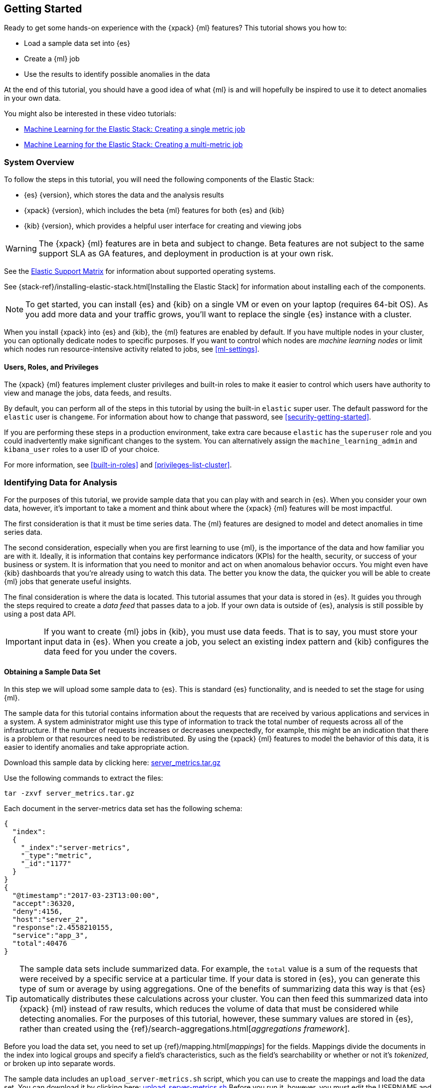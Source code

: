 [[ml-getting-started]]
== Getting Started

////
{xpack} {ml} features automatically detect:
* Anomalies in single or multiple time series
* Outliers in a population (also known as _entity profiling_)
* Rare events (also known as _log categorization_)

This tutorial is focuses on an anomaly detection scenario in single time series.
////
Ready to get some hands-on experience with the {xpack} {ml} features? This
tutorial shows you how to:

* Load a sample data set into {es}
* Create a {ml} job
* Use the results to identify possible anomalies in the data

At the end of this tutorial, you should have a good idea of what {ml} is and
will hopefully be inspired to use it to detect anomalies in your own data.

You might also be interested in these video tutorials:

* https://www.elastic.co/videos/machine-learning-tutorial-creating-a-single-metric-job[Machine Learning for the Elastic Stack: Creating a single metric job]
* https://www.elastic.co/videos/machine-learning-tutorial-creating-a-multi-metric-job[Machine Learning for the Elastic Stack: Creating a multi-metric job]


[float]
[[ml-gs-sysoverview]]
=== System Overview

To follow the steps in this tutorial, you will need the following
components of the Elastic Stack:

* {es} {version}, which stores the data and the analysis results
* {xpack} {version}, which includes the beta {ml} features for both {es} and {kib}
* {kib} {version}, which provides a helpful user interface for creating and
viewing jobs +

//ll {ml} features are available to use as an API, however this tutorial
//will focus on using the {ml} tab in the {kib} UI.

WARNING: The {xpack} {ml} features are in beta and subject to change.
Beta features are not subject to the same support SLA as GA features,
and deployment in production is at your own risk.

See the https://www.elastic.co/support/matrix[Elastic Support Matrix] for
information about supported operating systems.

See {stack-ref}/installing-elastic-stack.html[Installing the Elastic Stack] for
information about installing each of the components.

NOTE: To get started, you can install {es} and {kib} on a
single VM or even on your laptop (requires 64-bit OS).
As you add more data and your traffic grows,
you'll want to replace the single {es} instance with a cluster.

When you install {xpack} into {es} and {kib}, the {ml} features are
enabled by default. If you have multiple nodes in your cluster, you can
optionally dedicate nodes to specific purposes. If you want to control which
nodes are _machine learning nodes_ or limit which nodes run resource-intensive
activity related to jobs, see <<ml-settings>>.


[float]
[[ml-gs-users]]
==== Users, Roles, and Privileges

The {xpack} {ml} features implement cluster privileges and built-in roles to
make it easier to control which users have authority to view and manage the jobs,
data feeds, and results.

By default, you can perform all of the steps in this tutorial by using the
built-in `elastic` super user. The default password for the `elastic` user is
`changeme`. For information about how to change that password, see
<<security-getting-started>>.

If you are performing these steps in a production environment, take extra care
because `elastic` has the `superuser` role and you could inadvertently make
significant changes to the system. You can alternatively assign the
`machine_learning_admin` and `kibana_user` roles to a user ID of your choice.

For more information, see <<built-in-roles>> and <<privileges-list-cluster>>.

[[ml-gs-data]]
=== Identifying Data for Analysis

For the purposes of this tutorial, we provide sample data that you can play with
and search in {es}. When you consider your own data, however, it's important to
take a moment and think about where the {xpack} {ml} features will be most
impactful.

The first consideration is that it must be time series data. The {ml} features
are designed to model and detect anomalies in time series data.

The second consideration, especially when you are first learning to use {ml},
is the importance of the data and how familiar you are with it. Ideally, it is
information that contains key performance indicators (KPIs) for the health,
security, or success of your business or system. It is information that you need
to monitor and act on when anomalous behavior occurs. You might even have {kib}
dashboards that you're already using to watch this data. The better you know the
data, the quicker you will be able to create {ml} jobs that generate useful
insights.

The final consideration is where the data is located. This tutorial assumes that
your data is stored in {es}. It guides you through the steps required to create
a _data feed_ that passes data to a job. If your own data is outside of {es},
analysis is still possible by using a post data API.

IMPORTANT: If you want to create {ml} jobs in {kib}, you must use data feeds.
That is to say, you must store your input data in {es}. When you create
a job, you select an existing index pattern and {kib} configures the data feed
for you under the covers.


[float]
[[ml-gs-sampledata]]
==== Obtaining a Sample Data Set

In this step we will upload some sample data to {es}. This is standard
{es} functionality, and is needed to set the stage for using {ml}.

The sample data for this tutorial contains information about the requests that
are received by various applications and services in a system. A system
administrator might use this type of information to track the total number of
requests across all of the infrastructure. If the number of requests increases
or decreases unexpectedly, for example, this might be an indication that there
is a problem or that resources need to be redistributed. By using the {xpack}
{ml} features to model the behavior of this data, it is easier to identify
anomalies and take appropriate action.

Download this sample data by clicking here:
https://download.elastic.co/demos/machine_learning/gettingstarted/server_metrics.tar.gz[server_metrics.tar.gz]

Use the following commands to extract the files:

[source,shell]
----------------------------------
tar -zxvf server_metrics.tar.gz
----------------------------------

Each document in the server-metrics data set has the following schema:

[source,js]
----------------------------------
{
  "index":
  {
    "_index":"server-metrics",
    "_type":"metric",
    "_id":"1177"
  }
}
{
  "@timestamp":"2017-03-23T13:00:00",
  "accept":36320,
  "deny":4156,
  "host":"server_2",
  "response":2.4558210155,
  "service":"app_3",
  "total":40476
}
----------------------------------

TIP: The sample data sets include summarized data. For example, the `total`
value is a sum of the requests that were received by a specific service at a
particular time. If your data is stored in {es}, you can generate
this type of sum or average by using aggregations. One of the benefits of
summarizing data this way is that {es} automatically distributes
these calculations across your cluster. You can then feed this summarized data
into {xpack} {ml} instead of raw results, which reduces the volume
of data that must be considered while detecting anomalies. For the purposes of
this tutorial, however, these summary values are stored in {es},
rather than created using the {ref}/search-aggregations.html[_aggregations framework_].

//TBD link to working with aggregations page

Before you load the data set, you need to set up {ref}/mapping.html[_mappings_]
for the fields. Mappings divide the documents in the index into logical groups
and specify a field's characteristics, such as the field's searchability or
whether or not it's _tokenized_, or broken up into separate words.

The sample data includes an `upload_server-metrics.sh` script, which you can use
to create the mappings and load the data set. You can download it by clicking
here: https://download.elastic.co/demos/machine_learning/gettingstarted/upload_server-metrics.sh[upload_server-metrics.sh]
Before you run it, however, you must edit the USERNAME and PASSWORD variables
with your actual user ID and password.

The script runs a command similar to the following example, which sets up a
mapping for the data set:

[source,shell]
----------------------------------

curl -u elastic:changeme -X PUT -H 'Content-Type: application/json'
http://localhost:9200/server-metrics -d '{
   "settings":{
      "number_of_shards":1,
      "number_of_replicas":0
   },
   "mappings":{
      "metric":{
         "properties":{
            "@timestamp":{
               "type":"date"
            },
            "accept":{
               "type":"long"
            },
            "deny":{
               "type":"long"
            },
            "host":{
               "type":"keyword"
            },
            "response":{
               "type":"float"
            },
            "service":{
               "type":"keyword"
            },
            "total":{
               "type":"long"
            }
         }
      }
   }
}'
----------------------------------

NOTE: If you run this command, you must replace `changeme` with your
actual password.

////
This mapping specifies the following qualities for the data set:

* The _@timestamp_ field is a date.
//that uses the ISO format `epoch_second`,
//which is the number of seconds since the epoch.
* The _accept_, _deny_, and _total_ fields are long numbers.
* The _host
////

You can then use the {es} `bulk` API to load the data set. The
`upload_server-metrics.sh` script runs commands similar to the following
example, which loads the four JSON files:

[source,shell]
----------------------------------

curl -u elastic:changeme -X POST -H "Content-Type: application/json"
http://localhost:9200/server-metrics/_bulk --data-binary "@server-metrics_1.json"

curl -u elastic:changeme -X POST -H "Content-Type: application/json"
http://localhost:9200/server-metrics/_bulk --data-binary "@server-metrics_2.json"

curl -u elastic:changeme -X POST -H "Content-Type: application/json"
http://localhost:9200/server-metrics/_bulk --data-binary "@server-metrics_3.json"

curl -u elastic:changeme -X POST -H "Content-Type: application/json"
http://localhost:9200/server-metrics/_bulk --data-binary "@server-metrics_4.json"
----------------------------------

TIP: This will upload 200MB of data. This is split into 4 files as there is a
maximum 100MB limit when using the `_bulk` API.

These commands might take some time to run, depending on the computing resources
available.

You can verify that the data was loaded successfully with the following command:

[source,shell]
----------------------------------

curl 'http://localhost:9200/_cat/indices?v' -u elastic:changeme
----------------------------------

You should see output similar to the following:

[source,shell]
----------------------------------

health status index ... pri rep docs.count  docs.deleted  store.size ...
green  open   server-metrics ... 1 0 905940  0  120.5mb  ...
----------------------------------

Next, you must define an index pattern for this data set:

. Open {kib} in your web browser and log in. If you are running {kib}
locally, go to `http://localhost:5601/`.

. Click the **Management** tab, then **Index Patterns**.

. If you already have index patterns, click the plus sign (+) to define a new
one. Otherwise, the **Configure an index pattern** wizard is already open.

. For this tutorial, any pattern that matches the name of the index you've
loaded will work. For example, enter `server-metrics*` as the index pattern.

. Verify that the **Index contains time-based events** is checked.

. Select the `@timestamp` field from the **Time-field name** list.

. Click **Create**.

This data set can now be analyzed in {ml} jobs in {kib}.


[[ml-gs-jobs]]
=== Creating Jobs

Machine learning jobs contain the configuration information and metadata
necessary to perform an analytical task. They also contain the results of the
analytical task.

[NOTE]
--
This tutorial uses {kib} to create jobs and view results, but you can
alternatively use APIs to accomplish most tasks.
For API reference information, see <<ml-apis>>.

The {xpack} {ml} features in {kib} use pop-ups. You must configure your
web browser so that it does not block pop-up windows or create an
exception for your Kibana URL.
--

To work with jobs in {kib}:

. Open {kib} in your web browser and log in. If you are running {kib} locally,
go to `http://localhost:5601/`.

. Click **Machine Learning** in the side navigation: +
+
--
[role="screenshot"]
image::images/ml-kibana.jpg[Job Management]
--

You can choose to create single metric, multi-metric, or advanced jobs in
{kib}. In this tutorial, the goal is to detect anomalies in the total requests
received by your applications and services. The sample data contains a single
key performance indicator to track this, which is the total requests over time.
It is therefore logical to start by creating a single metric job for this KPI.

TIP: If you are using aggregated data, you can create an advanced job
and configure it to use a `summary_count_field`. The {ml} algorithms will
make the best possible use of summarized data in this case. For simplicity in this tutorial
we will not make use of that advanced functionality.


[float]
[[ml-gs-job1-create]]
==== Creating a Single Metric Job

A single metric job contains a single _detector_. A detector defines the type of
analysis that will occur (for example, `max`, `average`, or `rare` analytical
functions) and the fields that will be analyzed.

To create a single metric job in {kib}:

. Click **Machine Learning** in the side navigation,
then click **Create new job**.

. Click **Create single metric job**. +
+
--
[role="screenshot"]
image::images/ml-create-jobs.jpg["Create a new job"]
--

. Click the `server-metrics` index. +
+
--
[role="screenshot"]
image::images/ml-gs-index.jpg["Select an index"]
--

. Configure the job by providing the following information: +
+
--
[role="screenshot"]
image::images/ml-gs-single-job.jpg["Create a new job from the server-metrics index"]
--

.. For the **Aggregation**, select `Sum`. This value specifies the analysis
function that is used.
+
--
Some of the analytical functions look for single anomalous data points. For
example, `max` identifies the maximum value that is seen within a bucket.
Others perform some aggregation over the length of the bucket. For example,
`mean` calculates the mean of all the data points seen within the bucket.
Similarly, `count` calculates the total number of data points within the bucket.
In this tutorial, you are using the `sum` function, which calculates the sum of
the specified field's values within the bucket.
--

.. For the **Field**, select `total`. This value specifies the field that
the detector uses in the function.
+
--
NOTE: Some functions such as `count` and `rare` do not require fields.
--

.. For the **Bucket span**, enter `10m`. This value specifies the size of the
interval that the analysis is aggregated into.
+
--
The {xpack} {ml} features use the concept of a bucket to divide up the time series
into batches for processing. For example, if you are monitoring
the total number of requests in the system,
//and receive a data point every 10 minutes
using a bucket span of 1 hour would mean that at the end of each hour, it
calculates the sum of the requests for the last hour and computes the
anomalousness of that value compared to previous hours.

The bucket span has two purposes: it dictates over what time span to look for
anomalous features in data, and also determines how quickly anomalies can be
detected. Choosing a shorter bucket span enables anomalies to be detected more
quickly. However, there is a risk of being too sensitive to natural variations
or noise in the input data. Choosing too long a bucket span can mean that
interesting anomalies are averaged away. There is also the possibility that the
aggregation might smooth out some anomalies based on when the bucket starts
in time.

The bucket span has a significant impact on the analysis. When you're trying to
determine what value to use, take into account the granularity at which you
want to perform the analysis, the frequency of the input data, the duration of
typical anomalies and the frequency at which alerting is required.
--

. Determine whether you want to process all of the data or only part of it. If
you want to analyze all of the existing data, click
**Use full server-metrics* data**. If you want to see what happens when you
stop and start data feeds and process additional data over time, click the time
picker in the {kib} toolbar. Since the sample data spans a period of time
between March 23, 2017 and April 22, 2017, click **Absolute**. Set the start
time to March 23, 2017 and the end time to April 1, 2017, for example. Once
you've got the time range set up, click the **Go** button. +
+
--
[role="screenshot"]
image::images/ml-gs-job1-time.jpg["Setting the time range for the data feed"]
--
+
--
A graph is generated, which represents the total number of requests over time.
--

. Provide a name for the job, for example `total-requests`. The job name must
be unique in your cluster. You can also optionally provide a description of the
job.

. Click **Create Job**. +
+
--
[role="screenshot"]
image::images/ml-gs-job1.jpg["A graph of the total number of requests over time"]
--

As the job is created, the graph is updated to give a visual representation of
the progress of {ml} as the data is processed. This view is only available whilst the
job is running.

TIP: The `create_single_metic.sh` script creates a similar job and data feed by
using the {ml} APIs. You can download that script by clicking
here: https://download.elastic.co/demos/machine_learning/gettingstarted/create_single_metric.sh[create_single_metric.sh]
For API reference information, see <<ml-apis>>.

[[ml-gs-job1-manage]]
=== Managing Jobs

After you create a job, you can see its status in the **Job Management** tab: +

[role="screenshot"]
image::images/ml-gs-job1-manage1.jpg["Status information for the total-requests job"]

The following information is provided for each job:

Job ID::
The unique identifier for the job.

Description::
The optional description of the job.

Processed records::
The number of records that have been processed by the job.

Memory status::
The status of the mathematical models. When you create jobs by using the APIs or
by using the advanced options in {kib}, you can specify a `model_memory_limit`.
That value is the maximum amount of memory, in MiB, that the mathematical models
can use. Once that limit is approached, data pruning becomes more aggressive.
Upon exceeding that limit, new entities are not modeled.
The default value is `4096`. The memory status field reflects whether you have
reached or exceeded the model memory limit. It can have one of the following
values: +
`ok`::: The models stayed below the configured value.
`soft_limit`::: The models used more than 60% of the configured memory limit
and older unused models will be pruned to free up space.
`hard_limit`::: The models used more space than the configured memory limit.
As a result, not all incoming data was processed.

Job state::
The status of the job, which can be one of the following values: +
`open`::: The job is available to receive and process data.
`closed`::: The job finished successfully with its model state persisted.
The job must be opened before it can accept further data.
`closing`::: The job close action is in progress and has not yet completed.
A closing job cannot accept further data.
`failed`::: The job did not finish successfully due to an error.
This situation can occur due to invalid input data.
If the job had irrevocably failed, it must be force closed and then deleted.
If the data feed can be corrected, the job can be closed and then re-opened.

Datafeed state::
The status of the data feed, which can be one of the following values: +
started::: The data feed is actively receiving data.
stopped::: The data feed is stopped and will not receive data until it is
re-started.

Latest timestamp::
The timestamp of the last processed record.


If you click the arrow beside the name of job, you can show or hide additional
information, such as the settings, configuration information, or messages for
the job.

You can also click one of the **Actions** buttons to start the data feed, edit
the job or data feed, and clone or delete the job, for example.

[float]
[[ml-gs-job1-datafeed]]
==== Managing Data Feeds

A data feed can be started and stopped multiple times throughout its lifecycle.
If you want to retrieve more data from {es} and the data feed is
stopped, you must restart it.

For example, if you did not use the full data when you created the job, you can
now process the remaining data by restarting the data feed:

. In the **Machine Learning** / **Job Management** tab, click the following
button to start the data feed: image:images/ml-start-feed.jpg["Start data feed"]


. Choose a start time and end time. For example,
click **Continue from 2017-04-01 23:59:00** and select **2017-04-30** as the
search end time. Then click **Start**. The date picker defaults to the latest
timestamp of processed data. Be careful not to leave any gaps in the analysis,
otherwise you might miss anomalies. +
+
--
[role="screenshot"]
image::images/ml-gs-job1-datafeed.jpg["Restarting a data feed"]
--

The data feed state changes to `started`, the job state changes to `opened`,
and the number of processed records increases as the new data is analyzed. The
latest timestamp information also increases. For example:
[role="screenshot"]
image::images/ml-gs-job1-manage2.jpg["Job opened and data feed started"]

TIP: If your data is being loaded continuously, you can continue running the job
in real time. For this, start your data feed and select **No end time**.

If you want to stop the data feed at this point, you can click the following
button: image:images/ml-stop-feed.jpg["Stop data feed"]

Now that you have processed all the data, let's start exploring the job results.


[[ml-gs-jobresults]]
=== Exploring Job Results

The {xpack} {ml} features analyze the input stream of data, model its behavior,
and perform analysis based on the detectors you defined in your job. When an
event occurs outside of the model, that event is identified as an anomaly.

Result records for each anomaly are stored in `.ml-anomalies-*` indices in {es}.
By default, the name of the index where {ml} results are stored is labelled
`shared`, which corresponds to the `.ml-anomalies-shared` index.

You can use the **Anomaly Explorer** or the **Single Metric Viewer** in {kib} to
view the analysis results.

Anomaly Explorer::
  This view contains swim lanes showing the maximum anomaly score over time.
  There is an overall swim lane that shows the overall score for the job, and
  also swim lanes for each influencer. By selecting a block in a swim lane, the
  anomaly details are displayed alongside the original source data (where
  applicable).
//TBD: Are they swimlane blocks, tiles, segments or cards? hmmm
//TBD: Do the time periods in the heat map correspond to buckets? hmmm is it a heat map?
//As time is the x-axis, and the block sizes stay the same, it feels more intuitive call it a swimlane.
//The swimlane bucket intervals depends on the time range selected. Their smallest possible
//granularity is a bucket, but if you have a big time range selected, then they will span many buckets

Single Metric Viewer::
  This view contains a chart that represents the actual and expected values over
  time. This is only available for jobs that analyze a single time series and
  where `model_plot_config` is enabled. As in the **Anomaly Explorer**, anomalous
  data points are shown in different colors depending on their score.

[float]
[[ml-gs-job1-analyze]]
==== Exploring Single Metric Job Results

By default when you view the results for a single metric job, the
**Single Metric Viewer** opens:
[role="screenshot"]
image::images/ml-gs-job1-analysis.jpg["Single Metric Viewer for total-requests job"]


The blue line in the chart represents the actual data values. The shaded blue
area represents the bounds for the expected values. The area between the upper
and lower bounds are the most likely values for the model. If a value is outside
of this area then it can be said to be anomalous.

If you slide the time selector from the beginning of the data to the end of the
data, you can see how the model improves as it processes more data. At the
beginning, the expected range of values is pretty broad and the model is not
capturing the periodicity in the data. But it quickly learns and begins to
reflect the daily variation.

Any data points outside the range that was predicted by the model are marked
as anomalies. When you have high volumes of real-life data, many anomalies
might be found. These vary in probability from very likely to highly unlikely,
that is to say, from not particularly anomalous to highly anomalous. There
can be none, one or two or tens, sometimes hundreds of anomalies found within
each bucket. There can be many thousands found per job. In order to provide
a sensible view of the results, an _anomaly score_ is calculated for each bucket
time interval. The anomaly score is a value from 0 to 100, which indicates
the significance of the observed anomaly compared to previously seen anomalies.
The highly anomalous values are shown in red and the low scored values are
indicated in blue. An interval with a high anomaly score is significant and
requires investigation.

Slide the time selector to a section of the time series that contains a red
anomaly data point. If you hover over the point, you can see more information
about that data point. You can also see details in the **Anomalies** section
of the viewer. For example:
[role="screenshot"]
image::images/ml-gs-job1-anomalies.jpg["Single Metric Viewer Anomalies for total-requests job"]


For each anomaly you can see key details such as the time, the actual and
expected ("typical") values, and their probability.

You can see the same information in a different format by using the
**Anomaly Explorer**:
[role="screenshot"]
image::images/ml-gs-job1-explorer.jpg["Anomaly Explorer for total-requests job"]


Click one of the red blocks in the swim lane to see details about the anomalies
that occurred in that time interval. For example:
[role="screenshot"]
image::images/ml-gs-job1-explorer-anomaly.jpg["Anomaly Explorer details for total-requests job"]

After you have identified anomalies, often the next step is to try to determine
the context of those situations. For example, are there other factors that are
contributing to the problem? Are the anomalies confined to particular
applications or servers? You can begin to troubleshoot these situations by
layering additional jobs or creating multi-metric jobs.

////
The troubleshooting job would not create alarms of its own, but rather would
help explain the overall situation.  It's usually a different job because it's
operating on different indices. Layering jobs is an important concept.
////
////
[float]
[[ml-gs-job2-create]]
==== Creating a Multi-Metric Job

TBD.

* Walk through creation of a simple multi-metric job.
* Provide overview of:
** partition fields,
** influencers
*** An influencer is someone or something that has influenced or contributed to the anomaly.
Results are aggregated for each influencer, for each bucket, across all detectors.
In this way, a combined anomaly score is calculated for each influencer,
which determines its relative anomalousness. You can specify one or many influencers.
Picking an influencer is strongly recommended for the following reasons:
**** It allow you to blame someone/something for the anomaly
**** It simplifies and aggregates results
*** The best influencer is the person or thing that you want to blame for the anomaly.
In many cases, users or client IP make excellent influencers.
*** By/over/partition fields are usually good candidates for influencers.
*** Influencers can be any field in the source data; they do not need to be fields
specified in detectors, although they often are.
** by/over fields,
*** detectors
**** You can have more than one detector in a job which is more efficient than
running multiple jobs against the same data stream.

//http://www.prelert.com/docs/behavioral_analytics/latest/concepts/multivariate.html

[float]
[[ml-gs-job2-analyze]]
===== Viewing Multi-Metric Job Results

TBD.

* Walk through exploration of job results.
* Describe how influencer detection accelerates root cause identification.

////
////
* Provide brief overview of statistical models and/or link to more info.
* Possibly discuss effect of altering bucket span.

The anomaly score is a sophisticated aggregation of the anomaly records in the
bucket. The calculation is optimized for high throughput, gracefully ages
historical data, and reduces the signal to noise levels. It adjusts for
variations in event rate, takes into account the frequency and the level of
anomalous activity and is adjusted relative to past anomalous behavior.
In addition, [the anomaly score] is boosted if anomalous activity occurs for related entities,
for example if disk IO and CPU are both behaving unusually for a given host.
** Once an anomalous time interval has been identified, it can be expanded to
view the detailed anomaly records which are the significant causal factors.
////
////
[[ml-gs-alerts]]
=== Creating Alerts for Job Results

TBD.

* Walk through creation of simple alert for anomalous data?

////
